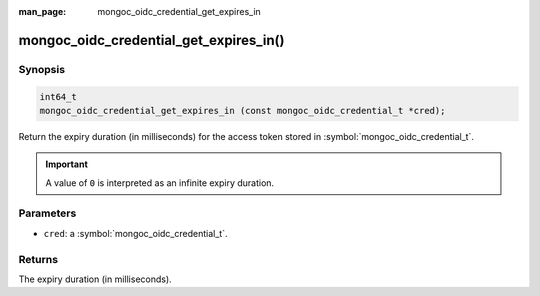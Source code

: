 :man_page: mongoc_oidc_credential_get_expires_in

mongoc_oidc_credential_get_expires_in()
=======================================

Synopsis
--------

.. code-block:: c

  int64_t
  mongoc_oidc_credential_get_expires_in (const mongoc_oidc_credential_t *cred);

Return the expiry duration (in milliseconds) for the access token stored in :symbol:`mongoc_oidc_credential_t`.

.. important::

    A value of ``0`` is interpreted as an infinite expiry duration.

Parameters
----------

* ``cred``: a :symbol:`mongoc_oidc_credential_t`.

Returns
-------

The expiry duration (in milliseconds).

.. seealso::

  - :symbol:`mongoc_oidc_credential_t`
  - :symbol:`mongoc_oidc_credential_new_with_expires_in`
  - :symbol:`mongoc_oidc_callback_fn_t`
